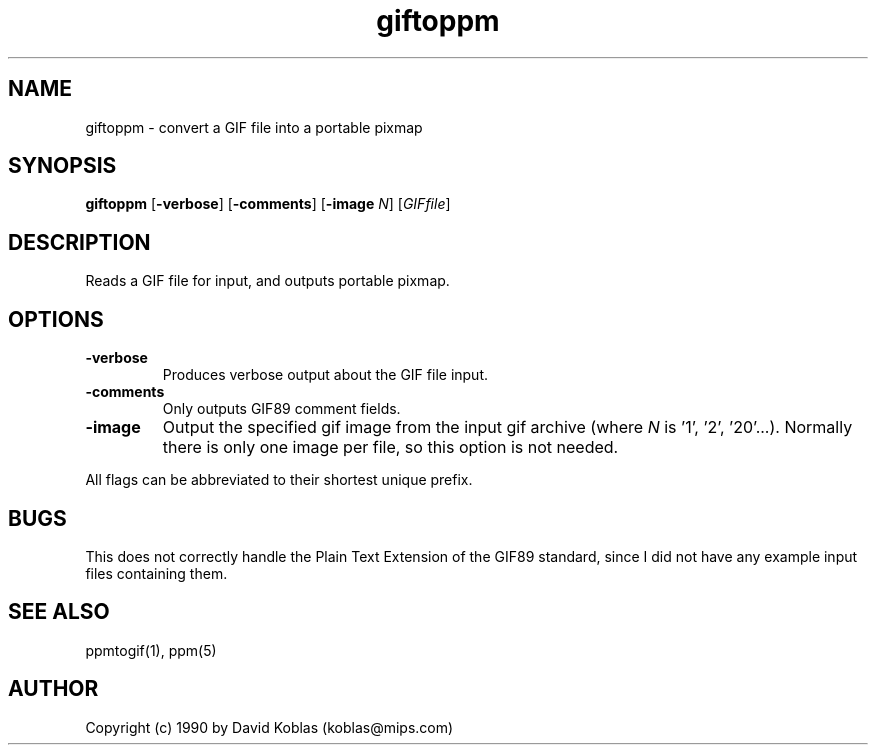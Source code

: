 .TH giftoppm 1 "21 December 1990"
.IX giftoppm
.SH NAME
giftoppm - convert a GIF file into a portable pixmap
.SH SYNOPSIS
.B giftoppm
.RB [ -verbose ]
.RB [ -comments ]
.RB [ -image
.IR N ]
.RI [ GIFfile ]
.SH DESCRIPTION
Reads a GIF file for input, and outputs portable pixmap.
.IX GIF
.SH OPTIONS
.TP
.B -verbose
Produces verbose output about the GIF file input.
.TP
.B -comments
Only outputs GIF89 comment fields.
.TP
.B -image
Output the specified gif image from the
input gif archive (where
.I N
is '1', '2', '20'...).
Normally there is only one image per file, so this option
is not needed.
.PP
All flags can be abbreviated to their shortest unique prefix.
.SH BUGS
This does not correctly handle the Plain Text Extension of the GIF89
standard, since I did not have any example input files containing them.
.SH "SEE ALSO"
ppmtogif(1), ppm(5)
.SH AUTHOR
Copyright (c) 1990 by David Koblas (koblas@mips.com)
.\" Permission to use, copy, modify, and distribute this software and its
.\" documentation for any purpose and without fee is hereby granted,
.\" provided that the above copyright notice appear in all copies and that
.\" both that copyright notice and this permission notice appear in
.\" supporting documentation.
